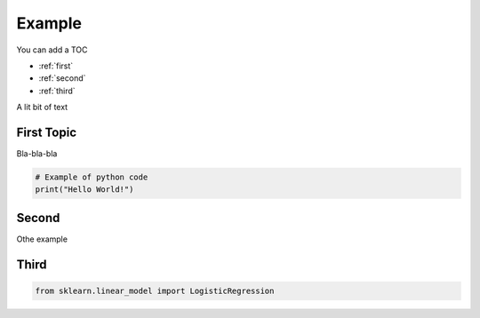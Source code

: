 Example
==================================

You can add a TOC

* :ref:`first`
* :ref:`second`
* :ref:`third`

A lit bit of text


.. _first:

First Topic
-------------------------------

Bla-bla-bla


.. code-block:: python

    # Example of python code
    print("Hello World!")

.. _second:

Second
-------------------------------

Othe example
    

.. _third:

Third
-------------------------------
.. code-block:: python
    
    from sklearn.linear_model import LogisticRegression
   
    